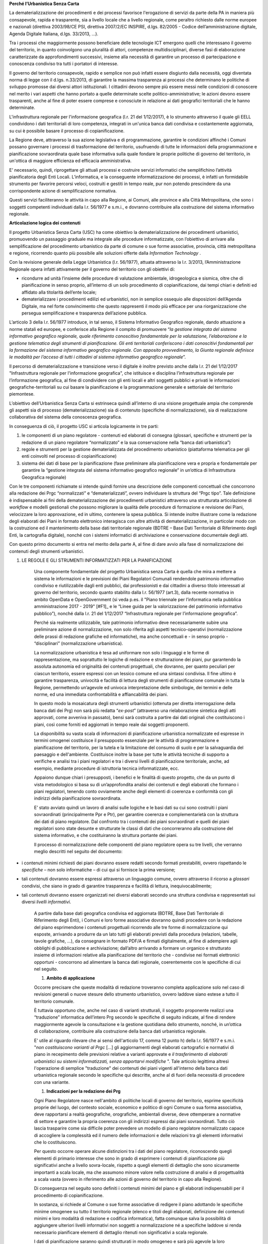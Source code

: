 
**Perché l’Urbanistica Senza Carta**

La dematerializzazione dei procedimenti e dei processi favorisce l'erogazione di servizi da parte della PA  in maniera più consapevole, rapida e trasparente, sia a livello locale che a livello regionale, come peraltro richiesto dalle norme europee e nazionali (direttiva 2003/98/CE PSI, direttiva 2007/2/EC INSPIRE, d.lgs. 82/2005 - Codice dell’amministrazione digitale, Agenda Digitale Italiana, d.lgs. 33/2013, ...).

Tra i processi che maggiormente possono beneficiare delle tecnologie ICT emergono quelli che interessano il governo del territorio, in quanto coinvolgono una pluralità di attori, competenze multidisciplinari, diverse fasi di elaborazione caratterizzate da approfondimenti successivi, insieme alla necessità di garantire un processo di partecipazione e conoscenza condiviso tra tutti i portatori di interesse.

Il governo del territorio consapevole, rapido e semplice non può infatti essere disgiunto dalla necessità, oggi diventata norma di legge con il d.lgs. n.33/2013, di garantire la massima trasparenza ai processi che determinano le politiche di sviluppo promosse dai diversi attori istituzionali. I cittadini devono sempre più essere messi nelle condizioni di conoscere nel merito i vari aspetti che hanno portato a quelle determinate scelte politico-amministrative; le azioni devono essere trasparenti, anche al fine di poter essere comprese e conosciute in relazione ai dati geografici territoriali che le hanno determinate.

L'infrastruttura regionale per l'informazione geografica (l.r. 21 del 1/12/2017), è lo strumento attraverso il quale gli EELL condividono i dati territoriali di loro competenza, integrati in un'unica banca dati condivisa e costantemente aggiornata, su cui è possibile basare il processo di copianificazione.

La Regione deve, attraverso la sua azione legislativa e di programmazione, garantire le condizioni affinché i Comuni possano governare i processi di trasformazione del territorio, usufruendo di tutte le informazioni della programmazione e pianificazione sovraordinata quale base informativa sulla quale fondare le proprie politiche di governo del territorio, in un'ottica di maggiore efficienza ed efficacia amministrativa.

E’ necessario, quindi, riprogettare gli attuali processi e costruire servizi informatici che semplifichino l’attività pianificatoria degli Enti Locali. L’informatica, e la conseguente informatizzazione dei processi, è infatti un formidabile strumento per favorire percorsi veloci, costruiti e gestiti in tempo reale, pur non potendo prescindere da una corrispondente azione di semplificazione normativa.

Questi servizi faciliteranno le attività in capo alla Regione, ai Comuni, alle province e alla Città Metropolitana, che sono i soggetti competenti individuati dalla l.r. 56/1977 e s.m.i., e dovranno contribuire alla costruzione del sistema informativo regionale.

**Articolazione logica dei contenuti**

Il progetto Urbanistica Senza Carta (USC) ha come obiettivo la dematerializzazione dei procedimenti urbanistici, promuovendo un passaggio graduale ma integrale alle procedure informatizzate, con l’obiettivo di arrivare alla semplificazione del procedimento urbanistico da parte di comune o sue forme associative, provincia, città metropolitana e regione, ricorrendo quanto più possibile alle soluzioni offerte dalla *Information Technology* .

Con la revisione generale della Legge Urbanistica (l.r. 56/1977), attuata attraverso la l.r. 3/2013, l’Amministrazione Regionale opera infatti attivamente per il governo del territorio con gli obiettivi di:

* ricondurre ad unità l’insieme delle procedure di valutazione ambientale, idrogeologica e sismica, oltre che di pianificazione in senso proprio, all’interno di un solo procedimento di copianificazione, dai tempi chiari e definiti ed affidato alla titolarità dell’ente locale;

* dematerializzare i procedimenti edilizi ed urbanistici, non in semplice ossequio alle disposizioni dell’Agenda Digitale, ma nel forte convincimento che questo rappresenti il modo più efficace per una riorganizzazione che persegua semplificazione e trasparenza dell’azione pubblica.

L’articolo 3 della l.r. 56/1977 introduce, in tal senso, il Sistema Informativo Geografico regionale, dando attuazione a norme statali ed europee, e conferisce alla Regione il compito di promuovere “*la gestione integrata del sistema informativo geografico regionale, quale riferimento conoscitivo fondamentale per la valutazione, l’elaborazione e la gestione telematica degli strumenti di pianificazione. Gli enti territoriali conferiscono i dati conoscitivi fondamentali per la formazione del sistema informativo geografico regionale. Con apposito provvedimento, la Giunta regionale definisce le modalità per l’acceso di tutti i cittadini al sistema informativo geografico regionale*”.

Il percorso di dematerializzazione e transizione verso il digitale è inoltre previsto anche dalla l.r. 21 del 1/12/2017 "Infrastruttura regionale per l'informazione geografica", che istituisce e disciplina l’infrastruttura regionale per l’informazione geografica, al fine di condividere con gli enti locali e altri soggetti pubblici e privati le informazioni geografiche-territoriali su cui basare la pianificazione e la programmazione generale e settoriale del territorio piemontese.

L’obiettivo dell’Urbanistica Senza Carta si estrinseca quindi all’interno di una visione progettuale ampia che comprende gli aspetti sia di processo (dematerializzazione) sia di contenuto (specifiche di normalizzazione), sia di realizzazione collaborativa del sistema della conoscenza geografica.

In conseguenza di ciò, il progetto USC si articola logicamente in tre parti:

#. le componenti di un piano regolatore - contenuti ed elaborati di consegna (glossari, specifiche e strumenti per la redazione di un piano regolatore “normalizzato” e la sua conservazione nella “banca dati urbanistica”)

#. regole e strumenti per la gestione dematerializzata del procedimento urbanistico (piattaforma telematica per gli enti coinvolti nel processo di copianificazione)

#. sistema dei dati di base per la pianificazione (fase preliminare alla pianificazione vera e propria e fondamentale per garantire la “gestione integrata del sistema informativo geografico regionale” in un’ottica di Infrastruttura Geografica regionale)

Con le tre componenti richiamate si intende quindi fornire una descrizione delle componenti concettuali che concorrono alla redazione dei Prgc “normalizzati” e “dematerializzati”, ovvero individuare la struttura del “Prgc tipo”. Tale definizione è indispensabile ai fini della dematerializzazione dei procedimenti urbanistici attraverso una strutturata articolazione di *workflow* e modelli gestionali che possono migliorare la qualità delle procedure di formazione e revisione dei Piani, velocizzare la loro approvazione, ed in ultimo, contenere la spesa pubblica. Si intende inoltre illustrare come la redazione degli elaborati dei Piani in formato elettronico interagisca con altre attività di dematerializzazione, in particolar modo con la costruzione ed il mantenimento della base dati territoriale regionale (BDTRE – Base Dati Territoriale di Riferimento degli Enti, la cartografia digitale), nonché con i sistemi informatici di archiviazione e conservazione documentale degli atti.

Con questo primo documento si entra nel merito della parte A, al fine di dare avvio alla fase di normalizzazione dei contenuti degli strumenti urbanistici.

#. LE REGOLE E GLI STRUMENTI INFORMATIZZATI PER LA PIANIFICAZIONE

    Una componente fondamentale del progetto Urbanistica senza Carta è quella che mira a mettere a sistema le informazioni e le previsioni dei Piani Regolatori Comunali rendendole patrimonio informativo condiviso e riutilizzabile dagli enti pubblici, dai professionisti e dai cittadini a diverso titolo interessati al governo del territorio, secondo quanto stabilito dalla l.r. 56/1977 (art.3), dalla recente normativa in ambito OpenData e OpenGovernment (si veda p.es. il "Piano triennale per l’informatica nella pubblica amministrazione 2017 - 2019" \ [#F1]_\      e le “Linee guida per la valorizzazione del patrimonio informativo pubblico”), nonché dalla l.r. 21 del 1/12/2017 “Infrastruttura regionale per l’informazione geografica”.

    Perché sia realmente utilizzabile, tale patrimonio informativo deve necessariamente subire una preliminare azione di normalizzazione, non solo riferita agli aspetti tecnico-operativi (normalizzazione delle prassi di redazione grafiche ed informatiche), ma anche concettuali e - in senso proprio - “disciplinari” (normalizzazione urbanistica).

    La normalizzazione urbanistica è tesa ad uniformare non solo i linguaggi e le forme di rappresentazione, ma soprattutto le logiche di redazione e strutturazione dei piani, pur garantendo la assoluta autonomia ed originalità dei contenuti progettuali, che dovranno, per quanto peculiari per ciascun territorio, essere espressi con un lessico comune ed una sintassi condivisa. Il fine ultimo è garantire trasparenza, univocità e facilità di lettura degli strumenti di pianificazione comunale in tutta la Regione, permettendo un’agevole ed univoca interpretazione delle simbologie, dei termini e delle norme, ed una immediata confrontabilità e affiancabilità dei piani.

    In questo modo la mosaicatura degli strumenti urbanistici (ottenuta per diretta interrogazione della banca dati dei Prg) non sarà più redatta “*ex-post*” (attraverso una rielaborazione sintetica degli atti approvati, come avveniva in passato), bensì sarà costruita a partire dai dati originali che costituiscono i piani, così come forniti ed aggiornati in tempo reale dai soggetti proponenti.

    La disponibilità su vasta scala di informazioni di pianificazione urbanistica normalizzate ed espresse in termini omogenei costituisce il presupposto essenziale per le attività di programmazione e pianificazione del territorio, per la tutela e la limitazione del consumo di suolo e per la salvaguardia del paesaggio e dell'ambiente. Costituisce inoltre la base per tutte le attività tecniche di supporto a verifiche e analisi tra i piani regolatori e tra i diversi livelli di pianificazione territoriale, anche, ad esempio, mediante procedure di istruttoria tecnica informatizzate, ecc.

    Appaiono dunque chiari i presupposti, i benefici e le finalità di questo progetto, che da un punto di vista metodologico si basa su di un’approfondita analisi dei contenuti e degli elaborati che formano i piani regolatori, tenendo conto ovviamente anche degli elementi di coerenza e conformità con gli indirizzi della pianificazione sovraordinata.

    E’ stato avviato quindi un lavoro di analisi sulle logiche e le basi dati su cui sono costruiti i piani sovraordinati (principalmente Ppr e Ptr), per garantire coerenza e complementarietà con la struttura dei dati di piano regolatore. Dal confronto tra i contenuti dei piani sovraordinati e quelli dei piani regolatori sono state desunte e strutturate le classi di dati che concorreranno alla costruzione del sistema informativo, e che costituiranno la struttura portante dei piani.

    Il processo di normalizzazione delle componenti del piano regolatore opera su tre livelli, che verranno meglio descritti nel seguito del documento:

* i contenuti minimi richiesti dei piani dovranno essere redatti secondo formati prestabiliti, ovvero rispettando le *specifiche*  – non solo informatiche – di cui qui si fornisce la prima versione;

* tali contenuti dovranno essere espressi attraverso un linguaggio comune, ovvero attraverso il ricorso a *glossari*  condivisi, che siano in grado di garantire trasparenza e facilità di lettura, inequivocabilmente;

* tali contenuti dovranno essere organizzati nei diversi elaborati secondo una struttura condivisa e rappresentati sui diversi *livelli informativi*.

    A partire dalla base dati geografica condivisa ed aggiornata (BDTRE, Base Dati Territoriale di Riferimento degli Enti), i Comuni e loro forme associative dovranno quindi procedere con la redazione del piano esprimendone i contenuti progettuali ricorrendo alle tre forme di normalizzazione qui esposte, arrivando a produrre da un lato tutti gli elaborati previsti dalla procedura (relazioni, tabelle, tavole grafiche, ...), da consegnare in formato PDF/A e firmati digitalmente, al fine di adempiere agli obblighi di pubblicazione e archiviazione; dall’altro arrivando a formare un organico e strutturato insieme di informazioni relative alla pianificazione del territorio che - condivise nei formati elettronici opportuni - concorrono ad alimentare la banca dati regionale, coerentemente con le specifiche di cui nel seguito.

    #. **Ambito di applicazione**

    Occorre precisare che queste modalità di redazione troveranno completa applicazione solo nel caso di revisioni generali o nuove stesure dello strumento urbanistico, ovvero laddove siano estese a tutto il territorio comunale.

    È tuttavia opportuno che, anche nel caso di varianti strutturali, il soggetto proponente realizzi una “traduzione” informatica dell’intero Prg secondo le specifiche di seguito indicate, al fine di rendere maggiormente agevole la consultazione e la gestione quotidiana dello strumento, nonché, in un’ottica di collaborazione, contribuire alla costruzione della banca dati urbanistica regionale.

    E' utile al riguardo rilevare che ai sensi dell'articolo 17, comma 12 punto h) della l.r. 56/1977 e s.m.i. "*non costituiscono varianti al Prgc* […] gli aggiornamenti degli elaborati cartografici e normativi di piano in recepimento delle previsioni relative a varianti approvate e *il trasferimento di elaborati urbanistici su sistemi informatizzati, senza apportarvi modifiche* ". Tale articolo legittima altresì l'operazione di semplice "traduzione" dei contenuti dei piani vigenti all'interno della banca dati urbanistica regionale secondo le specifiche qui descritte, anche al di fuori della necessità di procedere con una variante.

    #. **Indicazioni per la redazione dei Prg**

    Ogni Piano Regolatore nasce nell'ambito di politiche locali di governo del territorio, esprime specificità proprie del luogo, del contesto sociale, economico e politico di ogni Comune o sua forma associativa, deve rapportarsi a realtà geografiche, orografiche, ambientali diverse, deve ottemperare a normative di settore e garantire la propria coerenza con gli indirizzi espressi dai piani sovraordinati. Tutto ciò lascia trasparire come sia difficile poter prevedere un modello di piano regolatore normalizzato capace di accogliere la complessità ed il numero delle informazioni e delle relazioni tra gli elementi informativi che lo costituiscono.

    Per questo occorre operare alcune distinzioni tra i dati del piano regolatore, riconoscendo quegli elementi di primario interesse che sono in grado di esprimere i contenuti di pianificazione più significativi anche a livello sovra-locale, rispetto a quegli elementi di dettaglio che sono sicuramente importanti a scala locale, ma che assumono minore valore nella costruzione di analisi e di progettualità a scala vasta (ovvero in riferimento alle azioni di governo del territorio in capo alla Regione).

    Di conseguenza nel seguito sono definiti i contenuti minimi del piano e gli elaborati indispensabili per il procedimento di copianificazione.

    In sostanza, si richiede al Comune o sue forme associative di redigere il piano adottando le specifiche minime omogenee su tutto il territorio regionale (elenco e titoli degli elaborati, definizione dei contenuti minimi e loro modalità di redazione e codifica informatica), fatta comunque salva la possibilità di aggiungere ulteriori livelli informativi non soggetti a normalizzazione né a specifiche laddove si renda necessario pianificare elementi di dettaglio ritenuti non significativi a scala regionale.

    I dati di pianificazione saranno quindi strutturati in modo omogeneo e sarà più agevole la loro catalogazione (integrale) nella banca dati urbanistica regionale.

    Nei capitoli seguenti si descrivono le specifiche per la normalizzazione minima dei contenuti e per la realizzazione degli elaborati (si veda anche il fascicolo 2 - Elaborati di consegna), oltre ad un approfondimento sulle relazioni con la pianificazione sovraordinata (Ppr in particolare), avendo la l.r. 56/1977 e s.m.i. introdotto tra le tavole di piano anche quella che illustra il “rapporto tra le previsioni del piano e gli strumenti di pianificazione di cui al titolo II”, ovvero pianificazione territoriale e paesaggistica.

    Non sono qui in generale sviluppati i temi inerenti la pianificazione territoriale provinciale o di area metropolitana, che necessiterebbero di analoga normalizzazione di contenuti.

    #.
    #. **Rapporti della pianificazione locale con la pianificazione sovraordinata e con i piani di settore**

    In base al principio enunciato dall’art. 17, comma 1 bis della l.r. 56/1977 (introdotto dalla l.r. n. 16 del 31 ottobre 2017), secondo il quale le varianti ai piani regolatori sono conformi agli strumenti di pianificazione territoriale e paesaggistica regionali, provinciali e della città metropolitana, nonché ai piani settoriali, occorre soffermarsi sugli elementi contenuti in tali strumenti che devono essere principalmente considerati nella formazione degli strumenti urbanistici.

    In particolare assume un ruolo determinante l’attuazione, da parte degli strumenti urbanistici comunali, delle disposizioni contenute nel Piano territoriale regionale (Ptr), approvato il 21 luglio 2011, e nel Piano paesaggistico regionale (Ppr), approvato il 3 ottobre 2017, nonché nei piani settoriali attuativi costituenti varianti del Ptr ai sensi dell’art. 8bis della l.r. 56/1977 e s.m.i.  In relazione a tale aspetto la l.r. 3/2013, di modifica alla legge urbanistica regionale, prevede infatti che tra gli elaborati costituenti il Piano regolatore figuri anche “l’illustrazione del rapporto tra le previsioni del piano e gli strumenti di pianificazione di cui al Titolo II” (art 14).

    La base comune tra i due strumenti di pianificazione regionale, oltre che rispetto a finalità e obiettivi, si ritrova nell’impostazione del sistema attuativo previsto che sottende, per entrambi i piani, la necessità di garantire processi di copianificazione condivisi tra i diversi livelli di governo del territorio (Regione, Città Metropolitana, Province e Comuni, nonché nel caso del Piano paesaggistico Ministero per i beni e le attività culturali).

    Il *Piano territoriale regionale* rappresenta lo strumento di connessione tra le indicazioni derivanti dal sistema della programmazione regionale e il riconoscimento delle vocazioni del territorio; esprime, attraverso le proprie norme, indirizzi programmatori e obiettivi che i Piani regolatori devono perseguire, mediante la definizione di strategie e l’individuazione degli elementi strutturali della pianificazione. Ne consegue che la coerenza tra i due livelli di pianificazione deve essere dimostrata essenzialmente nelle logiche e nei contenuti, non tanto nella forma di rappresentazione o nella definizione di elementi puntuali e di dettaglio; la stessa differenza di scala di rappresentazione non permette immediato confronto tra Piano territoriale e piano regolatore.

    In considerazione di ciò si ritiene necessario regolamentare attraverso l’emanazione di specifiche normalizzate unicamente la redazione di un apposito elaborato per la valutazione della coerenza delle previsioni del Prgc con le disposizioni dell’articolo 31 delle NdA del Ptr, attraverso il confronto con la rappresentazione grafica del monitoraggio del consumo di suolo regionale.

    Resta comunque indispensabile il rispetto di tutte le altre disposizioni del Ptr, con particolare riferimento alle direttive e agli indirizzi per le amministrazioni provinciali e comunali, contenute nell’apparato normativo, nonché agli indirizzi strategici descritti nelle schede degli Ait; tale verifica di coerenza dovrà essere dimostrata all’interno di uno specifico capitolo della Relazione illustrativa, anche mediante l’ausilio di cartogrammi illustrativi.

    Il *Piano paesaggistico regionale* costituisce strumento conoscitivo, regolativo e strategico; esso si configura attraverso:

* il quadro strutturale, che definisce le risorse i caratteri e le opzioni di fondo del territorio;

* l’individuazione degli ambiti di paesaggio e delle unità di paesaggio;

* il riconoscimento dei beni paesaggistici;

* la descrizione delle componenti del paesaggio;

* il quadro normativo.

    Il riconoscimento dei beni paesaggistici, soggetti a tutela secondo la vigente normativa in materia, non esaurisce, infatti, il campo d’attenzione del Ppr, che considera anche altre componenti del paesaggio (naturalistico-ambientali, storico-culturali, percettivo-identitarie, morfologico-insediative), la cui disciplina è necessaria per una efficace tutela dei primi e che concorrono a diffondere sull’intero territorio regionale i valori paesaggistici.

    L’analisi congiunta delle quattro tipologie di componenti paesaggistiche restituisce la lettura complessiva del paesaggio: a ciascuna di esse è connessa una normativa articolata in indirizzi e direttive che costituiscono le disposizioni da recepire in sede di adeguamento degli altri strumenti di pianificazione, nonché in prescrizioni immediatamente prevalenti, in gran parte relative ai beni paesaggistici tutelati per decreto o per legge.

    Appare chiaro che il Piano paesaggistico regionale costituisce al contempo fonte di conoscenza del territorio e guida per i processi di pianificazione locale.

    Al di là delle ricadute propriamente disciplinari sui contenuti e sulla redazione dei Prgc, occorre evidenziare che i punti di contatto con il progetto Urbanistica senza carta sono molteplici e comportano un elevato grado di interazione tra basi dati, che si tratti di elementi analitico ricognitivi, piuttosto che di vincoli e tutele, o di ambiti soggetti a disciplina speciale.

    Anche dal punto di vista della redazione informatica dei piani il Ppr assume un ruolo rilevante: gli elementi sono pubblicati e validati a scala variabile (1/250.000 -1/50.000 – 1/25.000 e maggiori, come riportato sui relativi metadati), e per essi è necessaria una verifica puntuale e la trasposizione alle scala di piano regolatore.

    L’insieme dei dati che costituiscono il Ppr è fornito unitamente agli altri livelli informativi di base sul Geoportale Piemonte.

    Le geometrie e le perimetrazioni del Ppr, in special modo le componenti morfologico insediative, dovranno dunque essere la base sulla quale è definita l’articolazione delle zone normative e più in generale il dettaglio della pianificazione locale.

    Nella trasposizione del Ppr alla scala propria dello strumento urbanistico è possibile che si verifichino condizioni di mancato allineamento tra il Ppr e la realtà comunale; le discrepanze possono essere dovute, oltre che naturalmente alla scala di maggior dettaglio del Prgc:

* alle diverse date di aggiornamento della base cartografica di riferimento su cui è redatto il Ppr, per cui alcuni elementi di base risultano essere modificati rispetto allo stato attuale del territorio comunale (tracciati fluviali, edificato, viabilità, ecc.);

* alla presenza di eventuali errori nella cartografia del Ppr;

* all’aggiornamento dello stato di fatto a seguito di previsioni del Prgc vigente attuate successivamente alla redazione del Ppr.

    In tal caso è possibile provvedere alla modifica condivisa degli shapefiles del Ppr: il Comune può proporre correzioni, modifiche e integrazioni in accordo con la Regione e con il Ministero. Tale operazione di condivisione del quadro della conoscenza, proposto dal Ppr e confermato alla scala comunale, è propedeutica alla verifica del rispetto delle disposizioni del Ppr, che avverrà in seno alle procedure di variante urbanistica nelle conferenze di copianificazione e valutazione, così come disciplinate dalla l.r. 56/1977.

    Le modalità per l’adeguamento al Ppr dei piani regolatori e per la verifica della coerenza con il Ppr stesso delle varianti urbanistiche, come previsto all’art. 46 delle NdA del Ppr sono specificatamente disciplinate da apposito regolamento (art. 8bis, c.7, l.r. 56/1977 s.m.i.).

    Analogo ragionamento può essere condotto in merito al necessario confronto con quegli elementi normativi e cartografici contenuti nei piani settoriali regionali e di area vasta, per i quali sono già disponibili o in via di definizione apposite specifiche tecniche: tali tematismi dovranno essere oggetto di normalizzazione da parte delle direzioni competenti.

    Il *Piano per l’Assetto Idrogeologico* (PAI), approvato con DPCM del 24 maggio 2001, strumento di livello territoriale che norma le azioni riguardanti la difesa idrogeologica e della rete idrografica del bacino del Po, si pone l'obiettivo di garantire un livello di sicurezza adeguato rispetto ai fenomeni di dissesto attesi.

    Il PAI ha avviato, tra l'altro, un processo di adeguamento degli strumenti urbanistici alle proprie disposizioni da condurre, da parte delle Amministrazioni locali, attraverso la verifica di compatibilità rispetto allo stato del dissesto, modificandone ed integrandone i contenuti.

    Con DGR n. 64-7417 del 7 aprile 2014 sono stati aggiornati gli "*Indirizzi procedurali e tecnici in materia di difesa del suolo e pianificazione urbanistica*" già precedentemente dettati da disposizioni specifiche a partire dal 2001 a seguito dell'approvazione del PAI.

    Per quanto riguarda l'attuazione della Direttiva Alluvioni 2007/60/CE e del *Piano di gestione del rischio alluvioni* (PGRA approvato con DPCM del 27/10/2016), le disposizioni normative sono contenute nella Variante alle norme di attuazione del PAI - Titolo V, adottata in via definitiva dal Comitato Istituzionale in data 7 dicembre 2016. Entreranno in vigore dalla pubblicazione del DPCM sulla Gazzetta Ufficiale.

    La Regione, entro 90 giorni da tale data, dovrà emanare disposizioni concernenti l'attuazione del PGRA nel settore urbanistico.

    Già dall'adozione del progetto preliminare di tale variante normativa erano stati emanati chiarimenti tecnici per la gestione a livello comunale delle istanze che potessero incidere sull'utilizzo del territorio ricadente nelle aree di pericolosità individuate dalle mappe di pericolosità del PGRA, nelle more dell'approvazione definitiva della variante.

    I chiarimenti tecnici sono stati comunicati con la nota inviata ai comuni piemontesi nel maggio 2016 successivamente ripresi dalla DGR n. 12-4031 del 10/10/2016 contenente il parere della Regione Piemonte al PGRA e presa d'atto della Conferenza programmatica (svoltasi ai sensi dell'art. 68, c. 3 e 4 del D.lgs. n. 152/2006).
